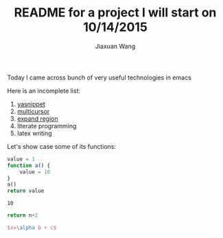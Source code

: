 #+TODO: TODO(t) STARTED(s) WAITING(w) | DONE(d) CANCELED(c)
#+TITLE: README for a project I will start on 10/14/2015
#+AUTHOR: Jiaxuan Wang

Today I came across bunch of very useful technologies in emacs

Here is an incomplete list:

1. [[https://www.google.com/search?q=yasnippet+emacs&oq=ya&aqs=chrome.0.69i59j69i60j0j69i59j69i60l2.714j0j9&sourceid=chrome&es_sm=91&ie=UTF-8][yasnippet]]
2. [[file:~/.emacs::(add-to-list%20'package-archives][multicursor]]
3. [[file:~/.emacs::(add-to-list%20'package-archives][expand region]]
4. literate programming
5. latex writing

Let's show case some of its functions:

#+BEGIN_SRC js
value = 1
function a() {
    value = 10
}
a()
return value
#+END_SRC

#+RESULTS: number
: 10

#+BEGIN_SRC python :var n=number
return n+2
#+END_SRC

#+RESULTS:
: 12

#+BEGIN_SRC latex
$x=\alpha b + c$
#+END_SRC


